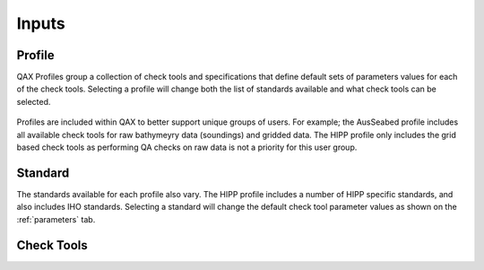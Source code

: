 .. _inputs:

Inputs
=======

Profile
--------

QAX Profiles group a collection of check tools and specifications that
define default sets of parameters values for each of the check tools.
Selecting a profile will change both the list of standards available and
what check tools can be selected.

.. figure:: _static/profiles.png
    :align: center
    :alt: raw file input
    :figclass: align-center


Profiles are included within QAX to better support unique groups of users. For
example; the AusSeabed profile includes all available check tools for raw 
bathymeyry data (soundings) and gridded data. The HIPP profile only includes
the grid based check tools as performing QA checks on raw data is not a priority
for this user group.

Standard
---------

The standards available for each profile also vary. The HIPP profile includes
a number of HIPP specific standards, and also includes IHO standards. Selecting
a standard will change the default check tool parameter values as shown on
the :ref:`parameters` tab.

.. figure:: _static/standards.png
    :align: center
    :alt: raw file input
    :figclass: align-center


Check Tools
------------

